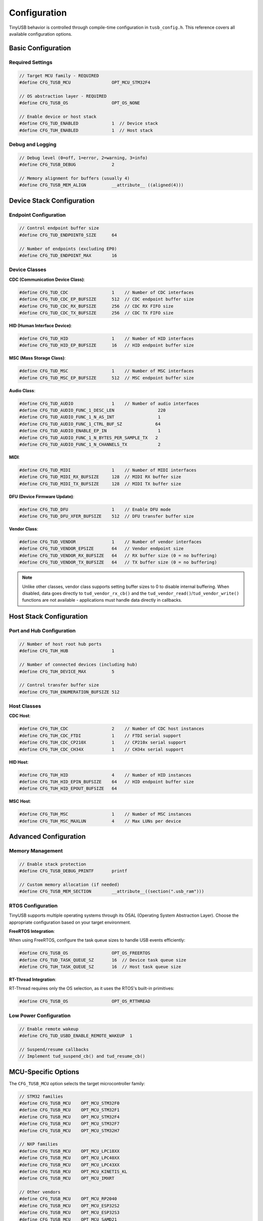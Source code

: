 *************
Configuration
*************

TinyUSB behavior is controlled through compile-time configuration in ``tusb_config.h``. This reference covers all available configuration options.

Basic Configuration
===================

Required Settings
-----------------

.. code-block:: c

   // Target MCU family - REQUIRED
   #define CFG_TUSB_MCU                OPT_MCU_STM32F4

   // OS abstraction layer - REQUIRED
   #define CFG_TUSB_OS                 OPT_OS_NONE

   // Enable device or host stack
   #define CFG_TUD_ENABLED             1  // Device stack
   #define CFG_TUH_ENABLED             1  // Host stack

Debug and Logging
-----------------

.. code-block:: c

   // Debug level (0=off, 1=error, 2=warning, 3=info)
   #define CFG_TUSB_DEBUG              2

   // Memory alignment for buffers (usually 4)
   #define CFG_TUSB_MEM_ALIGN          __attribute__ ((aligned(4)))

Device Stack Configuration
==========================

Endpoint Configuration
----------------------

.. code-block:: c

   // Control endpoint buffer size
   #define CFG_TUD_ENDPOINT0_SIZE      64

   // Number of endpoints (excluding EP0)
   #define CFG_TUD_ENDPOINT_MAX        16

Device Classes
--------------

**CDC (Communication Device Class)**:

.. code-block:: c

   #define CFG_TUD_CDC                 1    // Number of CDC interfaces
   #define CFG_TUD_CDC_EP_BUFSIZE      512  // CDC endpoint buffer size
   #define CFG_TUD_CDC_RX_BUFSIZE      256  // CDC RX FIFO size
   #define CFG_TUD_CDC_TX_BUFSIZE      256  // CDC TX FIFO size

**HID (Human Interface Device)**:

.. code-block:: c

   #define CFG_TUD_HID                 1    // Number of HID interfaces
   #define CFG_TUD_HID_EP_BUFSIZE      16   // HID endpoint buffer size

**MSC (Mass Storage Class)**:

.. code-block:: c

   #define CFG_TUD_MSC                 1    // Number of MSC interfaces
   #define CFG_TUD_MSC_EP_BUFSIZE      512  // MSC endpoint buffer size

**Audio Class**:

.. code-block:: c

   #define CFG_TUD_AUDIO               1    // Number of audio interfaces
   #define CFG_TUD_AUDIO_FUNC_1_DESC_LEN                 220
   #define CFG_TUD_AUDIO_FUNC_1_N_AS_INT                 1
   #define CFG_TUD_AUDIO_FUNC_1_CTRL_BUF_SZ             64
   #define CFG_TUD_AUDIO_ENABLE_EP_IN                    1
   #define CFG_TUD_AUDIO_FUNC_1_N_BYTES_PER_SAMPLE_TX   2
   #define CFG_TUD_AUDIO_FUNC_1_N_CHANNELS_TX            2

**MIDI**:

.. code-block:: c

   #define CFG_TUD_MIDI                1    // Number of MIDI interfaces
   #define CFG_TUD_MIDI_RX_BUFSIZE     128  // MIDI RX buffer size
   #define CFG_TUD_MIDI_TX_BUFSIZE     128  // MIDI TX buffer size

**DFU (Device Firmware Update)**:

.. code-block:: c

   #define CFG_TUD_DFU                 1    // Enable DFU mode
   #define CFG_TUD_DFU_XFER_BUFSIZE    512  // DFU transfer buffer size

**Vendor Class**:

.. code-block:: c

   #define CFG_TUD_VENDOR              1    // Number of vendor interfaces
   #define CFG_TUD_VENDOR_EPSIZE       64   // Vendor endpoint size
   #define CFG_TUD_VENDOR_RX_BUFSIZE   64   // RX buffer size (0 = no buffering)
   #define CFG_TUD_VENDOR_TX_BUFSIZE   64   // TX buffer size (0 = no buffering)

.. note::
   Unlike other classes, vendor class supports setting buffer sizes to 0 to disable internal buffering. When disabled, data goes directly to ``tud_vendor_rx_cb()`` and the ``tud_vendor_read()``/``tud_vendor_write()`` functions are not available - applications must handle data directly in callbacks.

Host Stack Configuration
========================

Port and Hub Configuration
--------------------------

.. code-block:: c

   // Number of host root hub ports
   #define CFG_TUH_HUB                 1

   // Number of connected devices (including hub)
   #define CFG_TUH_DEVICE_MAX          5

   // Control transfer buffer size
   #define CFG_TUH_ENUMERATION_BUFSIZE 512

Host Classes
------------

**CDC Host**:

.. code-block:: c

   #define CFG_TUH_CDC                 2    // Number of CDC host instances
   #define CFG_TUH_CDC_FTDI            1    // FTDI serial support
   #define CFG_TUH_CDC_CP210X          1    // CP210x serial support
   #define CFG_TUH_CDC_CH34X           1    // CH34x serial support

**HID Host**:

.. code-block:: c

   #define CFG_TUH_HID                 4    // Number of HID instances
   #define CFG_TUH_HID_EPIN_BUFSIZE    64   // HID endpoint buffer size
   #define CFG_TUH_HID_EPOUT_BUFSIZE   64

**MSC Host**:

.. code-block:: c

   #define CFG_TUH_MSC                 1    // Number of MSC instances
   #define CFG_TUH_MSC_MAXLUN          4    // Max LUNs per device

Advanced Configuration
======================

Memory Management
-----------------

.. code-block:: c

   // Enable stack protection
   #define CFG_TUSB_DEBUG_PRINTF       printf

   // Custom memory allocation (if needed)
   #define CFG_TUSB_MEM_SECTION        __attribute__((section(".usb_ram")))

RTOS Configuration
------------------

TinyUSB supports multiple operating systems through its OSAL (Operating System Abstraction Layer). Choose the appropriate configuration based on your target environment.

**FreeRTOS Integration**:

When using FreeRTOS, configure the task queue sizes to handle USB events efficiently:

.. code-block:: c

   #define CFG_TUSB_OS                 OPT_OS_FREERTOS
   #define CFG_TUD_TASK_QUEUE_SZ       16  // Device task queue size
   #define CFG_TUH_TASK_QUEUE_SZ       16  // Host task queue size

**RT-Thread Integration**:

RT-Thread requires only the OS selection, as it uses the RTOS's built-in primitives:

.. code-block:: c

   #define CFG_TUSB_OS                 OPT_OS_RTTHREAD

Low Power Configuration
-----------------------

.. code-block:: c

   // Enable remote wakeup
   #define CFG_TUD_USBD_ENABLE_REMOTE_WAKEUP  1

   // Suspend/resume callbacks
   // Implement tud_suspend_cb() and tud_resume_cb()

MCU-Specific Options
====================

The ``CFG_TUSB_MCU`` option selects the target microcontroller family:

.. code-block:: c

   // STM32 families
   #define CFG_TUSB_MCU    OPT_MCU_STM32F0
   #define CFG_TUSB_MCU    OPT_MCU_STM32F1
   #define CFG_TUSB_MCU    OPT_MCU_STM32F4
   #define CFG_TUSB_MCU    OPT_MCU_STM32F7
   #define CFG_TUSB_MCU    OPT_MCU_STM32H7

   // NXP families
   #define CFG_TUSB_MCU    OPT_MCU_LPC18XX
   #define CFG_TUSB_MCU    OPT_MCU_LPC40XX
   #define CFG_TUSB_MCU    OPT_MCU_LPC43XX
   #define CFG_TUSB_MCU    OPT_MCU_KINETIS_KL
   #define CFG_TUSB_MCU    OPT_MCU_IMXRT

   // Other vendors
   #define CFG_TUSB_MCU    OPT_MCU_RP2040
   #define CFG_TUSB_MCU    OPT_MCU_ESP32S2
   #define CFG_TUSB_MCU    OPT_MCU_ESP32S3
   #define CFG_TUSB_MCU    OPT_MCU_SAMD21
   #define CFG_TUSB_MCU    OPT_MCU_SAMD51
   #define CFG_TUSB_MCU    OPT_MCU_NRF5X

Configuration Examples
======================

Minimal Device (CDC only)
--------------------------

.. code-block:: c

   #define CFG_TUSB_MCU                OPT_MCU_STM32F4
   #define CFG_TUSB_OS                 OPT_OS_NONE
   #define CFG_TUSB_DEBUG              0

   #define CFG_TUD_ENABLED             1
   #define CFG_TUD_ENDPOINT0_SIZE      64

   #define CFG_TUD_CDC                 1
   #define CFG_TUD_CDC_EP_BUFSIZE      512
   #define CFG_TUD_CDC_RX_BUFSIZE      512
   #define CFG_TUD_CDC_TX_BUFSIZE      512

   // Disable other classes
   #define CFG_TUD_HID                 0
   #define CFG_TUD_MSC                 0
   #define CFG_TUD_MIDI                0
   #define CFG_TUD_AUDIO               0
   #define CFG_TUD_VENDOR              0

Full-Featured Host
------------------

.. code-block:: c

   #define CFG_TUSB_MCU                OPT_MCU_STM32F4
   #define CFG_TUSB_OS                 OPT_OS_FREERTOS
   #define CFG_TUSB_DEBUG              2

   #define CFG_TUH_ENABLED             1
   #define CFG_TUH_HUB                 1
   #define CFG_TUH_DEVICE_MAX          8
   #define CFG_TUH_ENUMERATION_BUFSIZE 512

   #define CFG_TUH_CDC                 2
   #define CFG_TUH_HID                 4
   #define CFG_TUH_MSC                 2
   #define CFG_TUH_VENDOR              2

Validation
==========

Use these checks to validate your configuration:

.. code-block:: c

   // In your main.c, add compile-time checks
   #if !defined(CFG_TUSB_MCU) || (CFG_TUSB_MCU == OPT_MCU_NONE)
   #error "CFG_TUSB_MCU must be defined"
   #endif

   #if CFG_TUD_ENABLED && !defined(CFG_TUD_ENDPOINT0_SIZE)
   #error "CFG_TUD_ENDPOINT0_SIZE must be defined for device stack"
   #endif

Common Configuration Issues
===========================

1. **Endpoint buffer size too small**: Causes transfer failures
2. **Missing CFG_TUSB_MCU**: Build will fail
3. **Incorrect OS setting**: RTOS functions won't work properly
4. **Insufficient endpoint count**: Device enumeration will fail
5. **Buffer size mismatches**: Data corruption or transfer failures

For configuration examples specific to your board, check ``examples/device/*/tusb_config.h``.